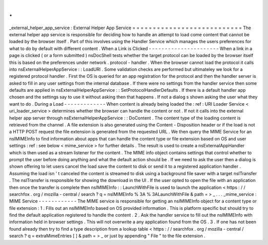 .
.
_external_helper_app_service
:
External
Helper
App
Service
=
=
=
=
=
=
=
=
=
=
=
=
=
=
=
=
=
=
=
=
=
=
=
=
=
=
=
The
external
helper
app
service
is
responsible
for
deciding
how
to
handle
an
attempt
to
load
come
content
that
cannot
be
loaded
by
the
browser
itself
.
Part
of
this
involves
using
the
Handler
Service
which
manages
the
users
preferences
for
what
to
do
by
default
with
different
content
.
When
a
Link
is
Clicked
-
-
-
-
-
-
-
-
-
-
-
-
-
-
-
-
-
-
-
-
-
-
When
a
link
in
a
page
is
clicked
(
or
a
form
submitted
)
nsDocShell
tests
whether
the
target
protocol
can
be
loaded
by
the
browser
itself
this
is
based
on
the
preferences
under
network
.
protocol
-
handler
.
When
the
browser
cannot
load
the
protocol
it
calls
into
nsExternalHelperAppService
:
:
LoadURI
.
Some
validation
checks
are
performed
but
ultimateley
we
look
for
a
registered
protocol
handler
.
First
the
OS
is
queried
for
an
app
registration
for
the
protocol
and
then
the
handler
server
is
asked
to
fill
in
any
user
settings
from
the
internal
database
.
If
there
were
no
settings
from
the
handler
service
then
some
defaults
are
applied
in
nsExternalHelperAppService
:
:
SetProtocolHandlerDefaults
.
If
there
is
a
default
handler
app
chosen
and
the
settings
say
to
use
it
without
asking
then
that
happens
.
If
not
a
dialog
s
shown
asking
the
user
what
they
want
to
do
.
During
a
Load
-
-
-
-
-
-
-
-
-
-
-
-
-
When
content
is
already
being
loaded
the
:
ref
:
URI
Loader
Service
<
uri_loader_service
>
determines
whether
the
browser
can
handle
the
content
or
not
.
If
not
it
calls
into
the
external
helper
app
server
through
nsExternalHelperAppService
:
:
DoContent
.
The
content
type
of
the
loading
content
is
retrieved
from
the
channel
.
A
file
extension
is
also
generated
using
the
Content
-
Disposition
header
or
if
the
load
is
not
a
HTTP
POST
request
the
file
extension
is
generated
from
the
requested
URL
.
We
then
query
the
MIME
Service
for
an
nsIMIMEInfo
to
find
information
about
apps
that
can
handle
the
content
type
or
file
extension
based
on
OS
and
user
settings
:
ref
:
see
below
<
mime_service
>
for
further
details
.
The
result
is
used
to
create
a
nsExternalAppHandler
which
is
then
used
as
a
stream
listener
for
the
content
.
The
MIME
info
object
contains
settings
that
control
whether
to
prompt
the
user
before
doing
anything
and
what
the
default
action
should
be
.
If
we
need
to
ask
the
user
then
a
dialog
is
shown
offering
to
let
users
cancel
the
load
save
the
content
to
disk
or
send
it
to
a
registered
application
handler
.
Assuming
the
load
isn
'
t
canceled
the
content
is
streamed
to
disk
using
a
background
file
saver
with
a
target
nsITransfer
.
The
nsITransfer
is
responsible
for
showing
the
download
in
the
UI
.
If
the
user
opted
to
open
the
file
with
an
application
then
once
the
transfer
is
complete
then
nsIMIMEInfo
:
:
LaunchWithFile
is
used
to
launch
the
application
<
https
:
/
/
searchfox
.
org
/
mozilla
-
central
/
search
?
q
=
nsIMIMEInfo
%
3A
%
3ALaunchWithFile
&
path
=
>
_
.
.
.
_mime_service
:
MIME
Service
-
-
-
-
-
-
-
-
-
-
-
-
The
MIME
service
is
responsible
for
getting
an
nsIMIMEInfo
object
for
a
content
type
or
file
extension
:
1
.
Fills
out
an
nsIMIMEInfo
based
on
OS
provided
information
.
This
is
platform
specific
but
should
try
to
find
the
default
application
registered
to
handle
the
content
.
2
.
Ask
the
handler
service
to
fill
out
the
nsIMIMEInfo
with
information
held
in
browser
settings
.
This
will
not
overwrite
a
any
application
found
from
the
OS
.
3
.
If
one
has
not
been
found
already
then
try
to
find
a
type
description
from
a
lookup
table
<
https
:
/
/
searchfox
.
org
/
mozilla
-
central
/
search
?
q
=
extraMimeEntries
[
]
&
path
=
>
_
or
just
by
appending
"
File
"
to
the
file
extension
.
